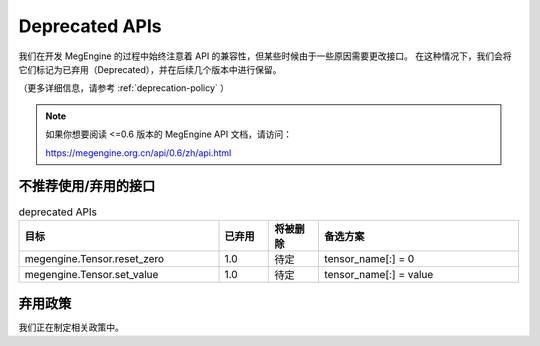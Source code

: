 .. _deprecated:

===============
Deprecated APIs
===============

我们在开发 MegEngine 的过程中始终注意着 API 的兼容性，但某些时候由于一些原因需要更改接口。
在这种情况下，我们会将它们标记为已弃用（Deprecated），并在后续几个版本中进行保留。

（更多详细信息，请参考 :ref:`deprecation-policy` ）

.. note::

   如果你想要阅读 <=0.6 版本的 MegEngine API 文档，请访问：

   https://megengine.org.cn/api/0.6/zh/api.html

不推荐使用/弃用的接口
---------------------

.. tabularcolumns:: |>{\raggedright}\Y{.4}|>{\centering}\Y{.1}|>{\centering}\Y{.12}|>{\raggedright\arraybackslash}\Y{.38}|

.. list-table:: deprecated APIs
   :header-rows: 1
   :class: deprecated
   :widths: 40, 10, 10, 40

   * - 目标
     - 已弃用
     - 将被删除
     - 备选方案

   * - megengine.Tensor.reset_zero
     - 1.0
     - 待定
     - tensor_name[:] = 0
   * - megengine.Tensor.set_value
     - 1.0
     - 待定
     - tensor_name[:] = value

.. _deprecation-policy:

弃用政策
--------

我们正在制定相关政策中。
